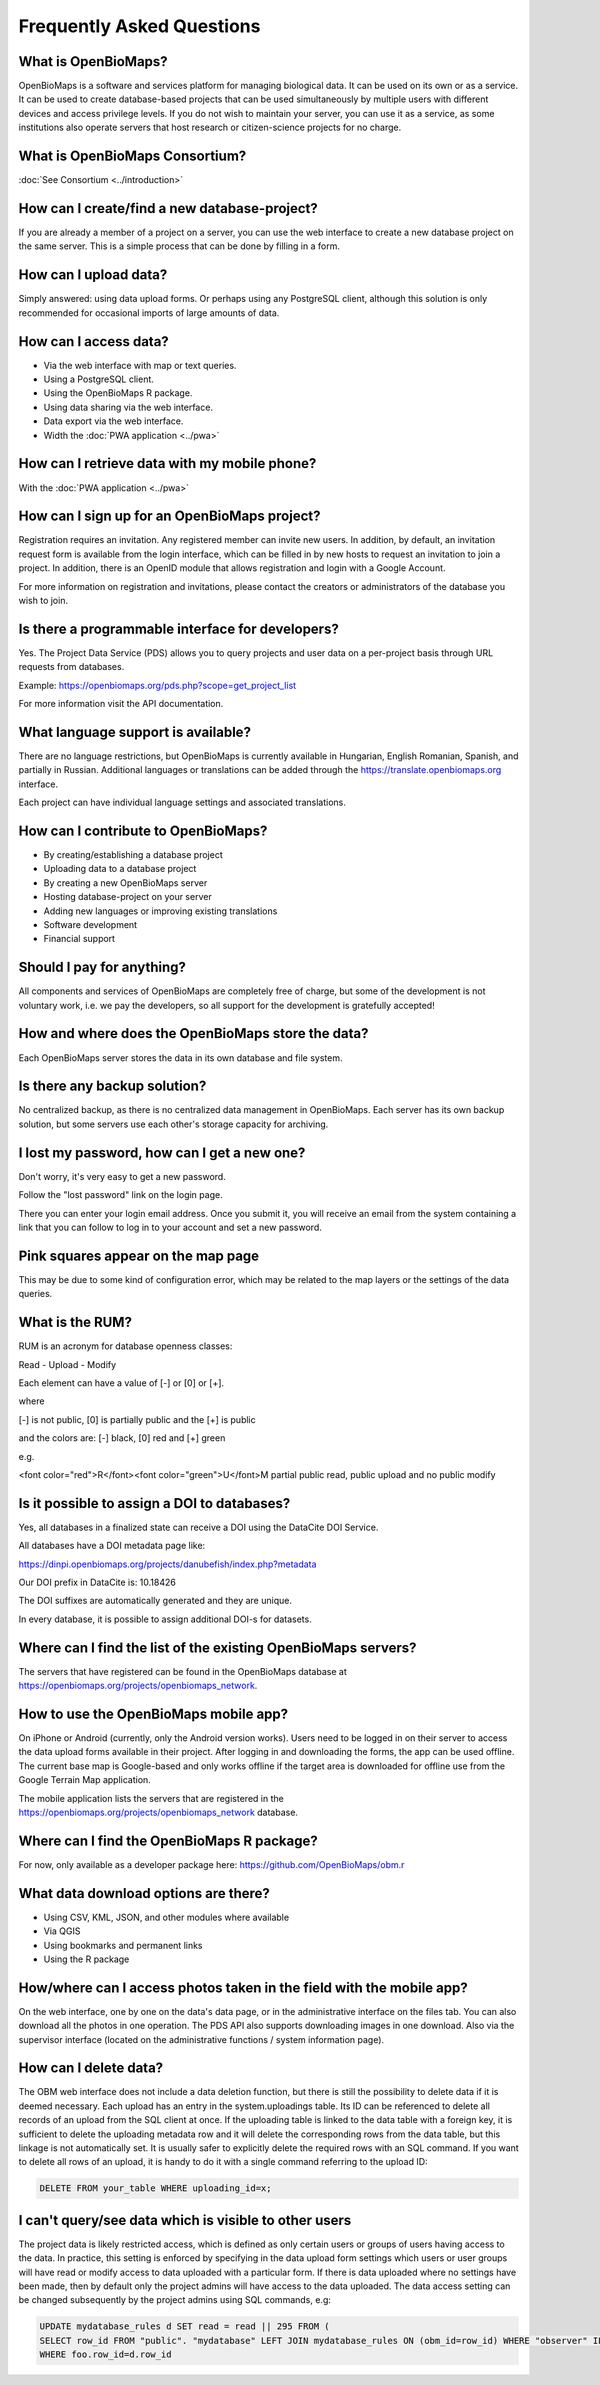 .. raw:: html

    <style> 
    .red {color:#ff0000;font-weight:bold;}
    .green {color:#00ff00;font-weight:bold;}
    </style>

Frequently Asked Questions
**************************

What is OpenBioMaps?
--------------------
OpenBioMaps is a software and services platform for managing biological data. It can be used on its own or as a service. It can be used to create database-based projects that can be used simultaneously by multiple users with different devices and access privilege levels. If you do not wish to maintain your server, you can use it as a service, as some institutions also operate servers that host research or citizen-science projects for no charge.

What is OpenBioMaps Consortium?
-------------------------------
:doc:`See Consortium <../introduction>`


How can I create/find a new database-project?
----------------------------------------------
If you are already a member of a project on a server, you can use the web interface to create a new database project on the same server. This is a simple process that can be done by filling in a form.


How can I upload data?
----------------------
Simply answered: using data upload forms.
Or perhaps using any PostgreSQL client, although this solution is only recommended for occasional imports of large amounts of data.


How can I access data?
----------------------
- Via the web interface with map or text queries. 
- Using a PostgreSQL client.
- Using the OpenBioMaps R package.
- Using data sharing via the web interface.
- Data export via the web interface.
- Width the :doc:`PWA application <../pwa>`

How can I retrieve data with my mobile phone?
---------------------------------------------
With the :doc:`PWA application <../pwa>`


How can I sign up for an OpenBioMaps project?
---------------------------------------------
Registration requires an invitation. Any registered member can invite new users. In addition, by default, an invitation request form is available from the login interface, which can be filled in by new hosts to request an invitation to join a project. In addition, there is an OpenID module that allows registration and login with a Google Account.

For more information on registration and invitations, please contact the creators or administrators of the database you wish to join.


Is there a programmable interface for developers?
--------------------------------------------------
Yes. The Project Data Service (PDS) allows you to query projects and user data on a per-project basis through URL requests from databases.

Example: https://openbiomaps.org/pds.php?scope=get_project_list

For more information visit the API documentation.

What language support is available?
-----------------------------------
There are no language restrictions, but OpenBioMaps is currently available in Hungarian, English Romanian, Spanish, and partially in Russian. Additional languages or translations can be added through the https://translate.openbiomaps.org interface.

Each project can have individual language settings and associated translations.


How can I contribute to OpenBioMaps?
------------------------------------
- By creating/establishing a database project
- Uploading data to a database project
- By creating a new OpenBioMaps server
- Hosting database-project on your server
- Adding new languages or improving existing translations
- Software development
- Financial support


Should I pay for anything?
--------------------------
All components and services of OpenBioMaps are completely free of charge, but some of the development is not voluntary work, i.e. we pay the developers, so all support for the development is gratefully accepted!


How and where does the OpenBioMaps store the data?
--------------------------------------------------
Each OpenBioMaps server stores the data in its own database and file system.


Is there any backup solution?
-----------------------------
No centralized backup, as there is no centralized data management in OpenBioMaps. Each server has its own backup solution, but some servers use each other's storage capacity for archiving.


I lost my password, how can I get a new one?
--------------------------------------------
Don't worry, it's very easy to get a new password.

Follow the "lost password" link on the login page.

There you can enter your login email address. Once you submit it, you will receive an email from the system containing a link that you can follow to log in to your account and set a new password.


Pink squares appear on the map page
-----------------------------------
This may be due to some kind of configuration error, which may be related to the map layers or the settings of the data queries.


What is the RUM?
----------------
RUM is an acronym for database openness classes:

Read - Upload - Modify

Each element can have a value of [-] or [0] or [+].

where

[-] is not public, [0] is partially public and the [+] is public

and the colors are: [-] black, [0] red and [+] green

e.g.

<font color="red">R</font><font color="green">U</font>M partial public read, public upload and no public modify 


Is it possible to assign a DOI to databases?
--------------------------------------------
Yes, all databases in a finalized state can receive a DOI using the DataCite DOI Service.

All databases have a DOI metadata page like:

https://dinpi.openbiomaps.org/projects/danubefish/index.php?metadata

Our DOI prefix in DataCite is: 10.18426

The DOI suffixes are automatically generated and they are unique.

In every database, it is possible to assign additional DOI-s for datasets.


Where can I find the list of the existing OpenBioMaps servers?
--------------------------------------------------------------
The servers that have registered can be found in the OpenBioMaps database at https://openbiomaps.org/projects/openbiomaps_network.


How to use the OpenBioMaps mobile app?
--------------------------------------
On iPhone or Android (currently, only the Android version works). Users need to be logged in on their server to access the data upload forms available in their project. After logging in and downloading the forms, the app can be used offline. The current base map is Google-based and only works offline if the target area is downloaded for offline use from the Google Terrain Map application.

The mobile application lists the servers that are registered in the https://openbiomaps.org/projects/openbiomaps_network database.


Where can I find the OpenBioMaps R package?
-------------------------------------------
For now, only available as a developer package here: https://github.com/OpenBioMaps/obm.r

What data download options are there?
-------------------------------------
* Using CSV, KML, JSON, and other modules where available
* Via QGIS
* Using bookmarks and permanent links
* Using the R package

How/where can I access photos taken in the field with the mobile app?
---------------------------------------------------------------------

On the web interface, one by one on the data's data page, or in the administrative interface on the files tab. You can also download all the photos in one operation. The PDS API also supports downloading images in one download. Also via the supervisor interface (located on the administrative functions / system information page).

How can I delete data?
----------------------
The OBM web interface does not include a data deletion function, but there is still the possibility to delete data if it is deemed necessary.
Each upload has an entry in the system.uploadings table. Its ID can be referenced to delete all records of an upload from the SQL client at once. If the uploading table is linked to the data table with a foreign key, it is sufficient to delete the uploading metadata row and it will delete the corresponding rows from the data table, but this linkage is not automatically set. It is usually safer to explicitly delete the required rows with an SQL command. If you want to delete all rows of an upload, it is handy to do it with a single command referring to the upload ID:

.. code-block:: sql

   DELETE FROM your_table WHERE uploading_id=x;


I can't query/see data which is visible to other users
-------------------------------------------------------
The project data is likely restricted access, which is defined as only certain users or groups of users having access to the data. In practice, this setting is enforced by specifying in the data upload form settings which users or user groups will have read or modify access to data uploaded with a particular form. 
If there is data uploaded where no settings have been made, then by default only the project admins will have access to the data uploaded. The data access setting can be changed subsequently by the project admins using SQL commands, e.g: 

.. code-block:: sql

   UPDATE mydatabase_rules d SET read = read || 295 FROM (
   SELECT row_id FROM "public". "mydatabase" LEFT JOIN mydatabase_rules ON (obm_id=row_id) WHERE "observer" ILIKE 'Smith%') AS foo 
   WHERE foo.row_id=d.row_id


